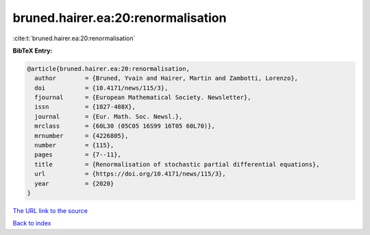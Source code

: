 bruned.hairer.ea:20:renormalisation
===================================

:cite:t:`bruned.hairer.ea:20:renormalisation`

**BibTeX Entry:**

.. code-block:: bibtex

   @article{bruned.hairer.ea:20:renormalisation,
     author        = {Bruned, Yvain and Hairer, Martin and Zambotti, Lorenzo},
     doi           = {10.4171/news/115/3},
     fjournal      = {European Mathematical Society. Newsletter},
     issn          = {1027-488X},
     journal       = {Eur. Math. Soc. Newsl.},
     mrclass       = {60L30 (05C05 16S99 16T05 60L70)},
     mrnumber      = {4226805},
     number        = {115},
     pages         = {7--11},
     title         = {Renormalisation of stochastic partial differential equations},
     url           = {https://doi.org/10.4171/news/115/3},
     year          = {2020}
   }
`The URL link to the source <https://doi.org/10.4171/news/115/3>`_


`Back to index <../By-Cite-Keys.html>`_
